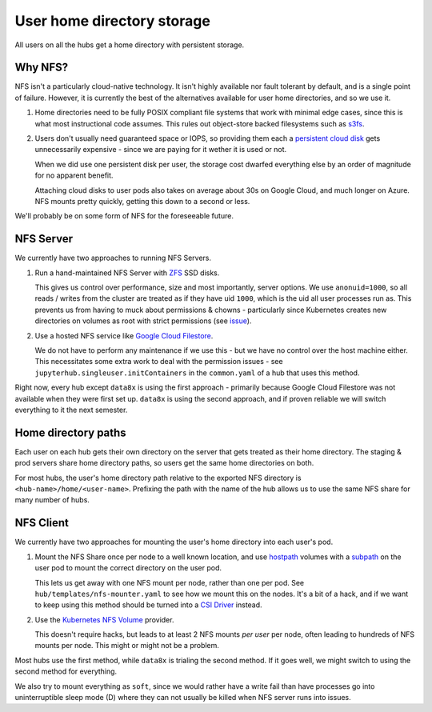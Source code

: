 .. _topic/storage:

===========================
User home directory storage
===========================

All users on all the hubs get a home directory with persistent storage.

Why NFS?
========

NFS isn't a particularly cloud-native technology. It isn't highly available
nor fault tolerant by default, and is a single point of failure. However,
it is currently the best of the alternatives available for user home directories,
and so we use it. 

#. Home directories need to be fully POSIX compliant file systems that work
   with minimal edge cases, since this is what most instructional code assumes.
   This rules out object-store backed filesystems such as `s3fs <https://github.com/s3fs-fuse/s3fs-fuse>`_.

#. Users don't usually need guaranteed space or IOPS, so providing them each
   a `persistent cloud disk <https://cloud.google.com/persistent-disk/>`_ gets
   unnecessarily expensive - since we are paying for it wether it is used or
   not. 
   
   When we did use one persistent disk per user, the storage cost
   dwarfed everything else by an order of magnitude for no apparent benefit.

   Attaching cloud disks to user pods also takes on average about 30s on
   Google Cloud, and much longer on Azure. NFS mounts pretty quickly, getting
   this down to a second or less.

We'll probably be on some form of NFS for the foreseeable future.

NFS Server
==========

We currently have two approaches to running NFS Servers.

#. Run a hand-maintained NFS Server with `ZFS <https://en.wikipedia.org/wiki/ZFS>`_
   SSD disks. 

   This gives us control over performance, size and most importantly, server options.
   We use ``anonuid=1000``, so all reads / writes from the cluster are treated as if
   they have uid ``1000``, which is the uid all user processes run as. This prevents
   us from having to muck about permissions & chowns - particularly since Kubernetes
   creates new directories on volumes as root with strict permissions (see
   `issue <https://github.com/kubernetes/kubernetes/issues/2630>`_).

#. Use a hosted NFS service like `Google Cloud Filestore <https://cloud.google.com/filestore/>`_.

   We do not have to perform any maintenance if we use this - but we have no control
   over the host machine either. This necessitates some extra work to deal with the
   permission issues - see ``jupyterhub.singleuser.initContainers`` in the ``common.yaml``
   of a hub that uses this method.

Right now, every hub except ``data8x`` is using the first approach - primarily because
Google Cloud Filestore was not available when they were first set up. ``data8x`` is
using the second approach, and if proven reliable we will switch everything to it
the next semester.

Home directory paths
====================

Each user on each hub gets their own directory on the server that gets treated
as their home directory. The staging & prod servers share home directory paths, so
users get the same home directories on both.

For most hubs, the user's home directory path relative to the exported NFS directory
is ``<hub-name>/home/<user-name>``. Prefixing the path with the name of the hub
allows us to use the same NFS share for many number of hubs.

NFS Client
==========

We currently have two approaches for mounting the user's home directory
into each user's pod.

#. Mount the NFS Share once per node to a well known location, and use
   `hostpath <https://kubernetes.io/docs/concepts/storage/volumes/#hostpath>`_
   volumes with a `subpath <https://kubernetes.io/docs/concepts/storage/volumes/#using-subpath>`_
   on the user pod to mount the correct directory on the user pod.

   This lets us get away with one NFS mount per node, rather than one per
   pod. See ``hub/templates/nfs-mounter.yaml`` to see how we mount this on the
   nodes. It's a bit of a hack, and if we want to keep using this method should
   be turned into a `CSI Driver <https://kubernetes-csi.github.io/>`_ instead.

#. Use the `Kubernetes NFS Volume <https://kubernetes.io/docs/concepts/storage/volumes/#nfs>`_
   provider.

   This doesn't require hacks, but leads to at least 2 NFS mounts *per user* per node,
   often leading to hundreds of NFS mounts per node. This might or might not
   be a problem.

Most hubs use the first method, while ``data8x`` is trialing the second method. If it
goes well, we might switch to using the second method for everything.

We also try to mount everything as ``soft``, since we would rather have a write
fail than have processes go into uninterruptible sleep mode (D) where they
can not usually be killed when NFS server runs into issues.